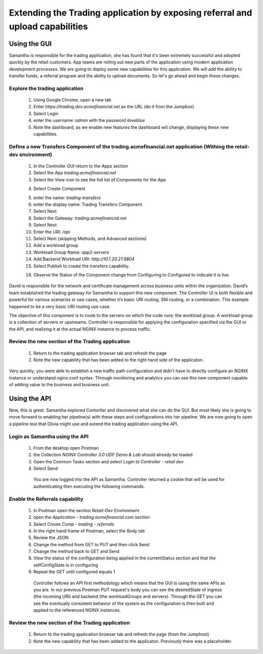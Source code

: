 ==============================================================================
Extending the Trading application by exposing referral and upload capabilities
==============================================================================

Using the GUI
=============

Samantha is responsible for the trading application, she has found that it's been extremely successful and adopted quickly by the retail customers.
App teams are rolling out new parts of the application using modern application development processes. We are going to deploy some new capabilities for this application. We will add 
the ability to transfer funds, a referral program and the ability to upload documents. So let's go ahead and begin these changes.


Explore the trading application
^^^^^^^^^^^^^^^^^^^^^^^^^^^^^^^

    1. Using Google Chrome, open a new tab
    2. Enter `https://trading.dev.acmefinancial.net` as the URL (do it from the Jumpbox)
    3. Select Login
    4. enter the username: `admin` with the password `iloveblue`
    5. Note the dashboard, as we enable new features the dashboard will change, displaying these new capabilities.


Define a new Transfers Component of the trading.acmefinancial.net application (Withing the retail-dev environment)
^^^^^^^^^^^^^^^^^^^^^^^^^^^^^^^^^^^^^^^^^^^^^^^^^^^^^^^^^^^^^^^^^^^^^^^^^^^^^^^^^^^^^^^^^^^^^^^^^^^^^^^^^^^^^^^^^^

    1. In the Controller GUI return to the Apps section
    2. Select the App `trading.acmefinancial.net`
    3. Select the View icon |icon| to see the full list of Components for the App
    
    .. |icon| image:: ../../_static/view.png

    4. Select Create Component 
    
    .. image:: ../../_static/create_component.png

    5. enter the name: `trading-transfers`
    6. enter the display name: Trading Transfers Component
    7. Select Next
    8. Select the Gateway: `trading.acmefinancial.net`
    9. Select Next
    10. Enter the URI: `/api`
    11. Select Next (skipping Methods, and Advanced sections)
    12. Add a workload group
    13. Workload Group Name: `app2-servers`
    14. Add Backend Workload URI: `http://10.1.20.21:9804`
    15. Select Publish to create the transfers capability.     
    
    .. image:: ../../_static/publish.png
    
    16. Observe the Status of the Component change from Configuring to Configured to indicate it is live.     
    
    .. image:: ../../_static/configuring.png
    
    ..

David is responsible for the network and certificate management across business units within the organization. David’s team established the trading gateway for Samantha to support this new component.
The Controller UI is both flexible and powerful for various scenarios or use cases, whether it’s basic URI routing, SNI routing, or a combination. This example happened to be a very basic URI routing use case. 

The objective of this component is to route to the servers on which the code runs: the workload group. A workload group is a collection of servers or upstreams.
Controller is responsible for applying the configuration specified via the GUI or the API, and realizing it at the actual NGINX instance to process traffic.

Review the new section of the Trading application
^^^^^^^^^^^^^^^^^^^^^^^^^^^^^^^^^^^^^^^^^^^^^^^^^^^^

    1. Return to the trading application browser tab and refresh the page
    2. Note the new capability that has been added to the right hand side of the applicaton.

Very quickly, you were able to establish a new traffic path configuration and didn't have to directly configure an NGINX instance or understand nginx.conf syntax. Through monitoring and analytics you can see this new component capable of adding value to the business and business unit.

Using the API
=============

Now, this is great. Samantha explored Contorller and discovered what she can do the GUI.  But most likely she is going to move forward to enabling her pipeline(s) with these steps and configurations into her pipeline.  We are now going to open a pipeline tool that Olivia might use and extend the trading application using the API.


Login as Samantha using the API
^^^^^^^^^^^^^^^^^^^^^^^^^^^^^^^^^^

    1. From the desktop open Postman
    2. the Collection `NGINX Controller 3.0 UDF Demo & Lab` should already be loaded
    3. Open the Common Tasks section and select `Login to Controller - retail dev`
    4. Select Send

      You are now logged into the API as Samantha.  Controller returned a cookie that will be used for authenticating then executing the following commands.


Enable the Referrals capability
^^^^^^^^^^^^^^^^^^^^^^^^^^^^^^^^^^

    1. In Postman open the section `Retail-Dev Environment`
    2. open the `Application - trading.acmefinancial.com` section
    3. Select `Create Comp - trading - referrals`
    4. In the right hand frame of Postman, select the Body tab
    5. Review the JSON
    6. Change the method from GET to PUT and then click Send
    7. Change the method back to GET and Send
    8. View the status of the configuration being applied in the currentStatus section and that the selfConfigState is in configuring
    9. Repeat the GET until configured equals 1

      Controller follows an API first methodology which means that the GUI is using the same APIs as you are.
      In our previous Postman PUT request's body you can see the desiredState of ingress (the incoming URI) and backend (the workloadGroups and servers).
      Through the GET you can see the eventually consistent behavior of the system as the configuration is then built and applied to the referenced NGINX instances.


Review the new section of the Trading application
^^^^^^^^^^^^^^^^^^^^^^^^^^^^^^^^^^^^^^^^^^^^^^^^^^^^

    1. Return to the trading application browser tab and refresh the page (from the Jumphost)
    2. Note the new |referrals| capability that has been added to the applicaton.  Previously there was a |coming_soon| placeholder.
    
.. |coming_soon| image:: ../../_static/coming_soon.png
    :scale: 50 %

.. |referrals| image:: ../../_static/referrals.png
    :scale: 50 %
